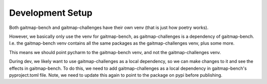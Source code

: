 Development Setup
=================

Both gaitmap-bench and gaitmap-challenges have their own venv (that is just how poetry works).

However, we basically only use the venv for gaitmap-bench, as gaitmap-challenges is a dependency of gaitmap-bench.
I.e. the gaitmap-bench venv contains all the same packages as the gaitmap-challenges venv, plus some more.

This means we should point pycharm to the gaitmap-bench venv, and not the gaitmap-challenges venv.

During dev, we likely want to use gaitmap-challenges as a local dependency, so we can make changes to it and see the effects in gaitmap-bench.
To do this, we need to add gaitmap-challenges as a local dependency in gaitmap-bench's pyproject.toml file.
Note, we need to update this again to point to the package on pypi before publishing.